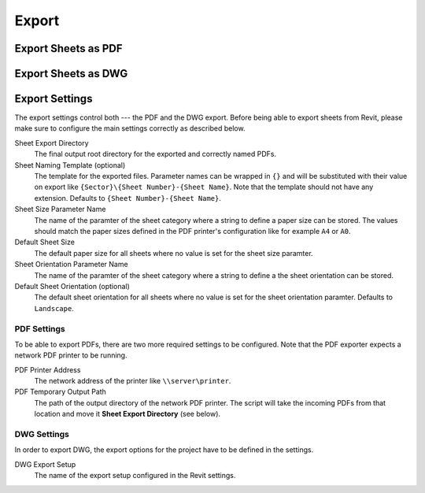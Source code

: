Export
======

Export Sheets as PDF
--------------------

Export Sheets as DWG
-------------------

Export Settings
--------------------

The export settings control both --- the PDF and the DWG export. Before being able to export sheets from Revit, 
please make sure to configure the main settings correctly as described below.

Sheet Export Directory
	The final output root directory for the exported and correctly named PDFs.

Sheet Naming Template (optional)
	The template for the exported files. 
	Parameter names can be wrapped in ``{}`` and will be substituted 
	with their value on export like ``{Sector}\{Sheet Number}-{Sheet Name}``. 
	Note that the template should not have any extension.
	Defaults to ``{Sheet Number}-{Sheet Name}``.

Sheet Size Parameter Name
	The name of the paramter of the sheet category where a string to define a paper size can be stored. 
	The values should match the paper sizes defined in the PDF printer's configuration like for example ``A4`` or ``A0``.

Default Sheet Size
	The default paper size for all sheets where no value is set for the sheet size paramter.

Sheet Orientation Parameter Name
	The name of the paramter of the sheet category where a string to define a the sheet orientation can be stored.

Default Sheet Orientation (optional)
	The default sheet orientation for all sheets where no value is set for the sheet orientation paramter.
	Defaults to ``Landscape``.

PDF Settings
~~~~~~~~~~~~

To be able to export PDFs, there are two more required settings to be configured. 
Note that the PDF exporter expects a network PDF printer to be running.  

PDF Printer Address	
	The network address of the printer like ``\\server\printer``.

PDF Temporary Output Path	
	The path of the output directory of the network PDF printer. 
	The script will take the incoming PDFs from that location and move it **Sheet Export Directory** (see below).

DWG Settings
~~~~~~~~~~~~

In order to export DWG, the export options for the project have to be defined in the settings.

DWG Export Setup
	The name of the export setup configured in the Revit settings.